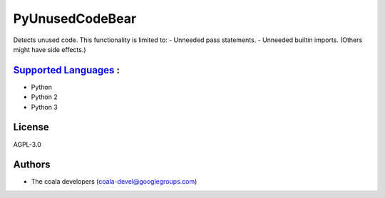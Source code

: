 **PyUnusedCodeBear**
====================

Detects unused code. This functionality is limited to:
- Unneeded pass statements. - Unneeded builtin imports. (Others might have side effects.)

`Supported Languages <../README.rst>`_ :
-----

* Python
* Python 2
* Python 3



License
-------

AGPL-3.0

Authors
-------

* The coala developers (coala-devel@googlegroups.com)
